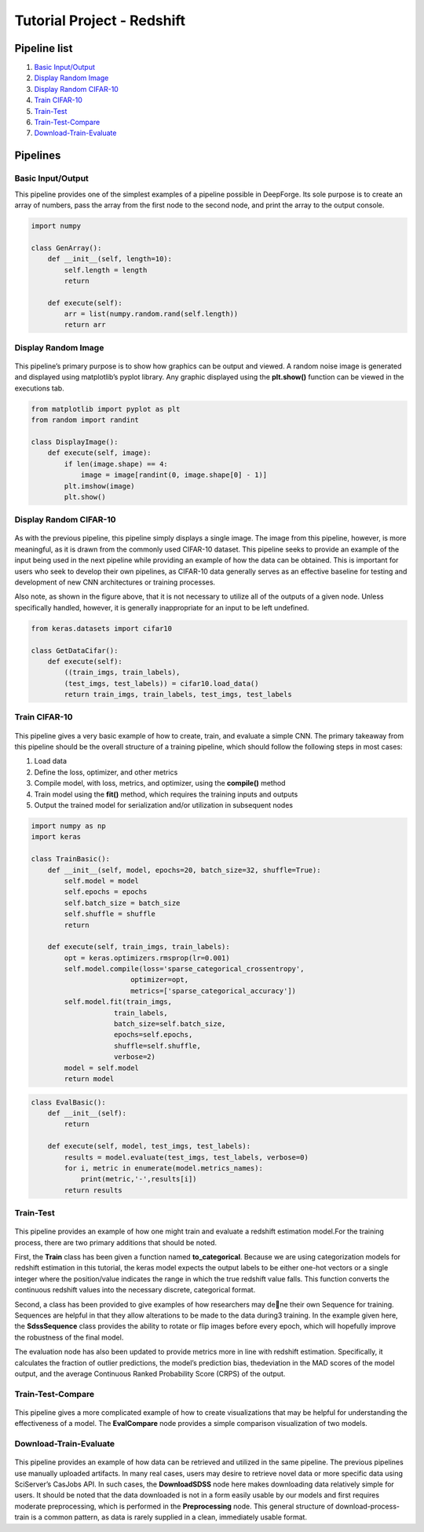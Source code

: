 Tutorial Project - Redshift
===========================

Pipeline list
-------------
1. `Basic Input/Output`_
2. `Display Random Image`_
3. `Display Random CIFAR-10`_
4. `Train CIFAR-10`_
5. `Train-Test`_
6. `Train-Test-Compare`_
7. `Download-Train-Evaluate`_

.. 6. `Visualize Predictions`_

Pipelines
---------


Basic Input/Output
~~~~~~~~~~~~~~~~~~
This pipeline provides one of the simplest examples of a pipeline possible in DeepForge. Its sole purpose is to create an array of numbers, pass the array from the first node to the second node, and print the array to the output console.

.. figure:: basic-io.png
    :align: center


.. code-block:: python

    import numpy

    class GenArray():
        def __init__(self, length=10):
            self.length = length
            return

        def execute(self):
            arr = list(numpy.random.rand(self.length))
            return arr


Display Random Image
~~~~~~~~~~~~~~~~~~~~
.. figure:: display-rand-img.png
    :align: center

This pipeline’s primary purpose is to show how graphics can be output and viewed. A random noise image is generated and displayed using matplotlib’s pyplot library.  Any graphic displayed using the **plt.show()** function can be viewed in the executions tab.

.. code-block:: python

    from matplotlib import pyplot as plt
    from random import randint

    class DisplayImage():
        def execute(self, image):
            if len(image.shape) == 4:
                image = image[randint(0, image.shape[0] - 1)]
            plt.imshow(image)
            plt.show()

Display Random CIFAR-10
~~~~~~~~~~~~~~~~~~~~~~~
.. figure:: display-cifar.png
    :align: center

As  with  the  previous  pipeline,  this  pipeline  simply  displays  a  single  image.   The  image  from  this pipeline, however, is more meaningful, as it is drawn from the commonly used CIFAR-10 dataset. This pipeline seeks to provide an example of the input being used in the next pipeline while providing an example of how the data can be obtained. This is important for users who seek to develop their own pipelines, as CIFAR-10 data generally serves as an effective baseline for testing and development of new CNN architectures or training processes.

Also note, as shown in the figure above, that it is not necessary to utilize all of the outputs of a given node. Unless specifically handled, however, it is generally inappropriate for an input to be left undefined.

.. code-block:: python

    from keras.datasets import cifar10

    class GetDataCifar():
        def execute(self):
            ((train_imgs, train_labels),
            (test_imgs, test_labels)) = cifar10.load_data()
            return train_imgs, train_labels, test_imgs, test_labels

Train CIFAR-10
~~~~~~~~~~~~~~
.. figure:: train-basic.png
    :align: center

This pipeline gives a very basic example of how to create, train, and evaluate a simple CNN. The primary takeaway from this pipeline should be the overall structure of a training pipeline, which should follow the following steps in most cases:

1. Load data
2. Define the loss, optimizer, and other metrics
3. Compile model, with loss, metrics, and optimizer, using the **compile()** method
4. Train model using the **fit()** method, which requires the training inputs and outputs
5. Output the trained model for serialization and/or utilization in subsequent nodes

.. code-block:: python

    import numpy as np
    import keras

    class TrainBasic():
        def __init__(self, model, epochs=20, batch_size=32, shuffle=True):
            self.model = model
            self.epochs = epochs
            self.batch_size = batch_size
            self.shuffle = shuffle
            return

        def execute(self, train_imgs, train_labels):
            opt = keras.optimizers.rmsprop(lr=0.001)
            self.model.compile(loss='sparse_categorical_crossentropy',
                            optimizer=opt,
                            metrics=['sparse_categorical_accuracy'])
            self.model.fit(train_imgs,
                        train_labels,
                        batch_size=self.batch_size,
                        epochs=self.epochs,
                        shuffle=self.shuffle,
                        verbose=2)
            model = self.model
            return model

.. code-block:: python

    class EvalBasic():
        def __init__(self):
            return

        def execute(self, model, test_imgs, test_labels):
            results = model.evaluate(test_imgs, test_labels, verbose=0)
            for i, metric in enumerate(model.metrics_names):
                print(metric,'-',results[i])
            return results

Train-Test
~~~~~~~~~~
.. figure:: train-basic.png
    :align: center

This pipeline provides an example of how one might train and evaluate a redshift estimation model.For the training process, there are two primary additions that should be noted.

First, the **Train** class has been given a function named **to_categorical**.  Because we are using categorization models for redshift estimation in this tutorial, the keras model expects the output labels to be either one-hot vectors or a single integer where the position/value indicates the range in which the true redshift value falls. This function converts the continuous redshift values into the necessary discrete, categorical format.

Second, a class has been provided to give examples of how researchers may dene their own Sequence for training. Sequences are helpful in that they allow alterations to be made to the data during3 training. In the example given here, the **SdssSequence** class provides the ability to rotate or flip images before every epoch, which will hopefully improve the robustness of the final model.

The evaluation node has also been updated to provide metrics more in line with redshift estimation. Specifically, it calculates the fraction of outlier predictions, the model’s prediction bias, thedeviation in the MAD scores of the model output, and the average Continuous Ranked Probability Score (CRPS) of the output.


.. Visualize Predictions
.. ~~~~~~~~~~~~~~~~~~~~~


Train-Test-Compare
~~~~~~~~~~~~~~~~~~
.. figure:: train-compare.png
    :align: center

This pipeline gives a more complicated example of how to create visualizations that may be helpful for understanding the effectiveness of a model. The **EvalCompare** node provides a simple comparison visualization of two models.


Download-Train-Evaluate
~~~~~~~~~~~~~~~~~~~~~~~
.. figure:: download.png
    :align: center

This pipeline provides an example of how data can be retrieved and utilized in the same pipeline. The previous pipelines use manually uploaded artifacts.  In many real cases, users may desire to retrieve novel data or more specific data using SciServer’s CasJobs API. In such cases, the **DownloadSDSS** node here makes downloading data relatively simple for users. It should be noted that the data downloaded is not in a form easily usable by our models and first requires moderate preprocessing, which is performed in the **Preprocessing** node. This general structure of download-process-train is a common pattern, as data is rarely supplied in a clean, immediately usable format.
